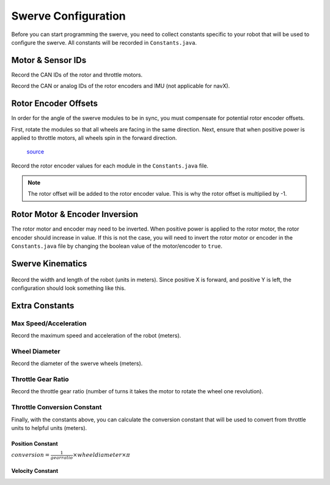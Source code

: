 ####################
Swerve Configuration
####################

Before you can start programming the swerve, you need to collect constants 
specific to your robot that will be used to configure the swerve. 
All constants will be recorded in ``Constants.java``. 

Motor & Sensor IDs
******************

Record the CAN IDs of the rotor and throttle motors. 

.. code-block:: java
    :linenos:

    // Rotor IDs
    public static final int kLeftFrontRotorID = 0;
    public static final int kRightFrontRotorID = 0;
    public static final int kLeftRearRotorID = 0;
    public static final int kRightRearRotorID = 0;

    // Throttle IDs
    public static final int kLeftFrontThrottleID = 0;
    public static final int kRightFrontThrottleID = 0;
    public static final int kLeftRearThrottleID = 0;
    public static final int kRightRearThrottleID = 0;

Record the CAN or analog IDs of the rotor encoders and IMU (not applicable for navX).

.. code-block:: java
    :linenos:

    // Rotor Encoder IDs
    public static final int kLeftFrontRotorEncoderID = 0;
    public static final int kRightFrontRotorEncoderID = 0;
    public static final int kLeftRearRotorEncoderID = 0;
    public static final int kRightRearRotorEncoderID = 0;

    // IMU ID
    public static final int kImuID = 0;

Rotor Encoder Offsets
*********************

In order for the angle of the swerve modules to be in sync, you must
compensate for potential rotor encoder offsets. 

First, rotate the modules so that all wheels are facing in the same direction. 
Next, ensure that when positive power is applied to throttle motors, all 
wheels spin in the forward direction. 

.. figure:: ../Photos/UpsidedownSwerve.jpg
    :scale: 35%

    `source <https://www.youtube.com/watch?v=wCakzMfRPKs&ab_channel=Orbit1690>`_

Record the rotor encoder values for each module in the ``Constants.java`` file.

.. code-block:: java
    :linenos:
    
    public static final double kLeftFrontRotorOffset = -1 * LEFT_FRONT_ANGLE;
    public static final double kRightFrontRotorOffset = -1 * RIGHT_FRONT_ANGLE;
    public static final double kLeftRearRotorOffset = -1 * LEFT_REAR_ANGLE;
    public static final double kRightRearRotorOffset = -1 * RIGHT_REAR_ANGLE;

.. note::
    
    The rotor offset will be added to the rotor encoder value. This is why
    the rotor offset is multiplied by -1. 

Rotor Motor & Encoder Inversion
*******************************

The rotor motor and encoder may need to be inverted. When positive power is applied 
to the rotor motor, the rotor encoder should increase in value. If this is not the
case, you will need to invert the rotor motor or encoder in the ``Constants.java`` file
by changing the boolean value of the motor/encoder to ``true``.

.. tabs::

    .. tab:: Talon FX & CANCoder

        .. code-block:: java
            :linenos:

            public static final SensorDirectionValue kRotorEncoderDirection = SensorDirectionValue.CounterClockwise_Positive;
            public static final InvertedValue kRotorMotorInversion = InvertedValue.CounterClockwise_Positive;

    .. tab:: SPARK MAX & CANCoder

        .. code-block:: java
            :linenos:

            public static final SensorDirectionValue kRotorEncoderDirection = SensorDirectionValue.CounterClockwise_Positive;
            public static final boolean kRotorMotorInversion = false;

    .. tab:: SPARK MAX & Analog Absolute Encoder

        .. code-block:: java
            :linenos:

            public static final boolean kRotorEncoderDirection = false;
            public static final boolean kRotorMotorInversion = false;

Swerve Kinematics
*****************

.. figure:: ../Photos/AnnotatedSwerve2.PNG
    :alt: Width & length of swerve
    :scale: 50%

Record the width and length of the robot (units in meters). Since 
positive X is forward, and positive Y is left, the configuration should 
look something like this. 

.. code-block:: java
    :linenos:

    // Swerve module order: front left, front right, rear left, rear right
    public static final SwerveDriveKinematics kSwerveKinematics = new SwerveDriveKinematics(
        new Translation2d(LENGTH/2, WIDTH/2), 
        new Translation2d(LENGTH/2, -WIDTH/2), 
        new Translation2d(-LENGTH/2, WIDTH/2),
        new Translation2d(-LENGTH/2, -WIDTH/2)
    );

Extra Constants
***************

Max Speed/Acceleration
----------------------

Record the maximum speed and acceleration of the robot (meters).

.. code-block:: java
    :linenos:

    public static final double kMaxVelocityMetersPerSecond = 0.0;
    public static final double kMaxAccelerationMetersPerSecond = 0.0;

Wheel Diameter
--------------

Record the diameter of the swerve wheels (meters).

.. code-block:: java
    :linenos:

    public static final double kWheelDiameterMeters = 0.0;

Throttle Gear Ratio
-------------------

Record the throttle gear ratio (number of turns it takes the motor to rotate 
the wheel one revolution).

.. code-block:: java
    :linenos:

    public static final double kThrottleGearRatio = 0.0; 

Throttle Conversion Constant
----------------------------

Finally, with the constants above, you can calculate the conversion constant that will 
be used to convert from throttle units to helpful units (meters). 

Position Constant
=================

:math:`conversion = \frac{1}{gear ratio} \times {wheel diameter} \times \pi`

.. code-block:: java
    :linenos:

    public static final double kThrottleVelocityConversionFactor = 
        1/kThrottleGearRatio*kWheelDiameterMeters*Math.PI;

Velocity Constant
=================

.. tabs::

    .. tab:: Spark Max (Neo)

        :math:`conversion = \frac{1}{gear ratio} \times \frac{1}{60} \times {wheel diameter} \times \pi`

        .. note::

            The "60" is used to convert from minutes to seconds because SPARK MAX
            uses rounds per minute for velocity but we want rounds per second

        .. code-block:: java
            :linenos:

            public static final double kThrottleVelocityConversionFactor = 
                1/kThrottleGearRatio/60*kWheelDiameterMeters*Math.PI;

    .. tab:: Talon FX (Falcon 500)

        :math:`conversion = \frac{1}{gear ratio} \times {wheel diameter} \times \pi`

        .. code-block:: java
            :linenos:

            public static final double kThrottleVelocityConversionFactor = 
                1/kThrottleGearRatio/2048*kWheelDiameterMeters*Math.PI*10;